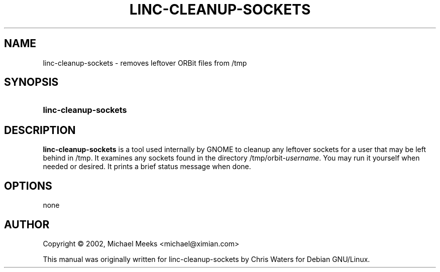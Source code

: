 .\" created for linc-cleanup-sockets by Chris Waters, for Debian GNU/Linux
.\"
.TH LINC-CLEANUP-SOCKETS 1 "21 October 2003" "Version 2.8.1"

.SH NAME
linc\-cleanup-sockets \- removes leftover ORBit files from /tmp

.SH SYNOPSIS
.HP
.B linc\-cleanup\-sockets

.SH DESCRIPTION
.B linc\-cleanup\-sockets
is a tool used internally by GNOME to cleanup any leftover sockets for
a user that may be left behind in /tmp.  It examines any sockets found
in the directory /tmp/orbit-\fIusername\fP.  You may run it yourself
when needed or desired.  It prints a brief status message when done.

.SH OPTIONS
none

.SH AUTHOR
Copyright \(co 2002, Michael Meeks  <michael@ximian.com>

This manual was originally written for linc\-cleanup\-sockets by Chris
Waters for Debian GNU/Linux.
